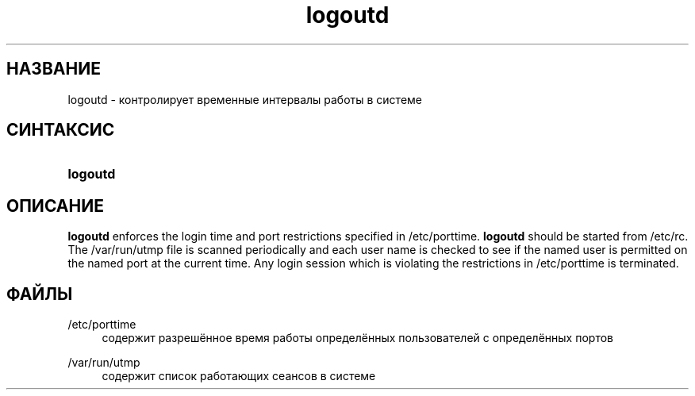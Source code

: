 '\" t
.\"     Title: logoutd
.\"    Author: Julianne Frances Haugh
.\" Generator: DocBook XSL Stylesheets v1.79.1 <http://docbook.sf.net/>
.\"      Date: 01/02/2022
.\"    Manual: Команды управления системой
.\"    Source: shadow-utils 4.11.1
.\"  Language: Russian
.\"
.TH "logoutd" "8" "01/02/2022" "shadow\-utils 4\&.11\&.1" "Команды управления системой"
.\" -----------------------------------------------------------------
.\" * Define some portability stuff
.\" -----------------------------------------------------------------
.\" ~~~~~~~~~~~~~~~~~~~~~~~~~~~~~~~~~~~~~~~~~~~~~~~~~~~~~~~~~~~~~~~~~
.\" http://bugs.debian.org/507673
.\" http://lists.gnu.org/archive/html/groff/2009-02/msg00013.html
.\" ~~~~~~~~~~~~~~~~~~~~~~~~~~~~~~~~~~~~~~~~~~~~~~~~~~~~~~~~~~~~~~~~~
.ie \n(.g .ds Aq \(aq
.el       .ds Aq '
.\" -----------------------------------------------------------------
.\" * set default formatting
.\" -----------------------------------------------------------------
.\" disable hyphenation
.nh
.\" disable justification (adjust text to left margin only)
.ad l
.\" -----------------------------------------------------------------
.\" * MAIN CONTENT STARTS HERE *
.\" -----------------------------------------------------------------
.SH "НАЗВАНИЕ"
logoutd \- контролирует временные интервалы работы в системе
.SH "СИНТАКСИС"
.HP \w'\fBlogoutd\fR\ 'u
\fBlogoutd\fR
.SH "ОПИСАНИЕ"
.PP
\fBlogoutd\fR
enforces the login time and port restrictions specified in
/etc/porttime\&.
\fBlogoutd\fR
should be started from
/etc/rc\&. The
/var/run/utmp
file is scanned periodically and each user name is checked to see if the named user is permitted on the named port at the current time\&. Any login session which is violating the restrictions in
/etc/porttime
is terminated\&.
.SH "ФАЙЛЫ"
.PP
/etc/porttime
.RS 4
содержит разрешённое время работы определённых пользователей с определённых портов
.RE
.PP
/var/run/utmp
.RS 4
содержит список работающих сеансов в системе
.RE
